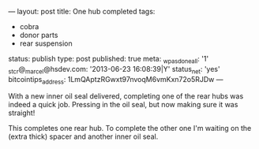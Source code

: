 ---
layout: post
title: One hub completed
tags:
- cobra
- donor parts
- rear suspension
status: publish
type: post
published: true
meta:
  _wpas_done_all: '1'
  _stcr@_marcel@hsdev.com: '2013-06-23 16:08:39|Y'
  status_net: 'yes'
  bitcointips_address: 1LmQAptzRGwxt97nvoqM6vmKxn72o5RJDw
---
#+BEGIN_HTML

<p style="text-align: left">With a new inner oil seal delivered, completing one of the rear hubs was indeed a quick job. Pressing in the oil seal, but now making sure it was straight!</p>
<p style="text-align: center"><a href="http://www.flickr.com/photos/96151162@N00/3613488794/"><img src="http://farm4.static.flickr.com/3640/3613488794_c389be9c91.jpg" class="flickr" alt="" /></a></p>
<p style="text-align: left">This completes one rear hub. To complete the other one I'm waiting on the (extra thick) spacer and another inner oil seal.</p>

#+END_HTML
